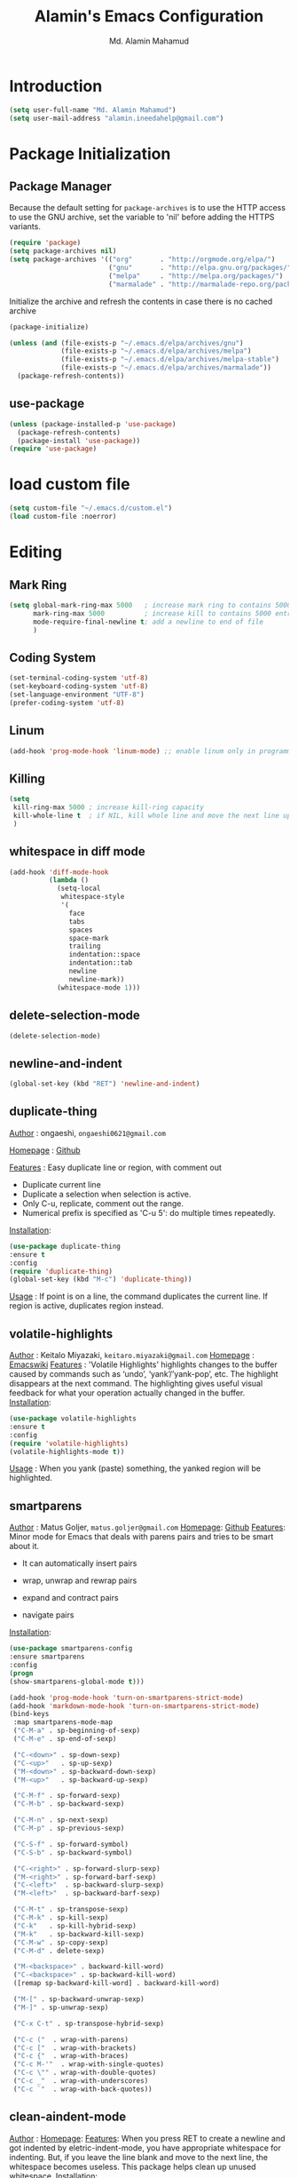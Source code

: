 #+TITLE: Alamin's Emacs Configuration
#+AUTHOR: Md. Alamin Mahamud
#+EMAIL: alamin.ineedahelp@gmail.com

#+STARTUP: overview indent inlineimages
#+OPTIONS: H:5 num:nil tags:nil toc:nil timestamp:t
#+LAYOUT: post
#+DESCRIPTION: Loading Emacs Configuration using org-babel
#+TAGS: emacs
#+CATEGORIES: editing

* Introduction

#+BEGIN_SRC emacs-lisp
  (setq user-full-name "Md. Alamin Mahamud")
  (setq user-mail-address "alamin.ineedahelp@gmail.com")
#+END_SRC

* Package Initialization
** Package Manager
#+IDEA: Howard Abrams, Build Fun Things
Because the default setting for =package-archives= is to use the HTTP access to use the GNU archive, set the variable to 'nil' before adding the HTTPS variants.
#+BEGIN_SRC emacs-lisp
  (require 'package)
  (setq package-archives nil)
  (setq package-archives '(("org"       . "http://orgmode.org/elpa/")
                           ("gnu"       . "http://elpa.gnu.org/packages/")
                           ("melpa"     . "http://melpa.org/packages/")
                           ("marmalade" . "http://marmalade-repo.org/packages/")))
#+END_SRC

Initialize the archive and refresh the contents in case there is no cached archive
#+BEGIN_SRC emacs-lisp
(package-initialize)

(unless (and (file-exists-p "~/.emacs.d/elpa/archives/gnu")
             (file-exists-p "~/.emacs.d/elpa/archives/melpa")
             (file-exists-p "~/.emacs.d/elpa/archives/melpa-stable")
             (file-exists-p "~/.emacs.d/elpa/archives/marmalade"))
  (package-refresh-contents))
#+END_SRC

** use-package
#+BEGIN_SRC emacs-lisp
  (unless (package-installed-p 'use-package)
    (package-refresh-contents)
    (package-install 'use-package))
  (require 'use-package)
#+END_SRC

* load custom file
#+BEGIN_SRC emacs-lisp
  (setq custom-file "~/.emacs.d/custom.el")
  (load custom-file :noerror)
#+END_SRC
* Editing
** Mark Ring
#+BEGIN_SRC emacs-lisp
  (setq global-mark-ring-max 5000   ; increase mark ring to contains 5000 entries
        mark-ring-max 5000          ; increase kill to contains 5000 entries
        mode-require-final-newline t; add a newline to end of file
        )
#+END_SRC
** Coding System
#+BEGIN_SRC emacs-lisp
(set-terminal-coding-system 'utf-8)
(set-keyboard-coding-system 'utf-8)
(set-language-environment "UTF-8")
(prefer-coding-system 'utf-8)
#+END_SRC
** Linum
#+BEGIN_SRC emacs-lisp
(add-hook 'prog-mode-hook 'linum-mode) ;; enable linum only in programming modes
#+END_SRC
** Killing
#+BEGIN_SRC emacs-lisp
(setq
 kill-ring-max 5000 ; increase kill-ring capacity
 kill-whole-line t  ; if NIL, kill whole line and move the next line up
 )
#+END_SRC
** whitespace in diff mode
#+BEGIN_SRC emacs-lisp
  (add-hook 'diff-mode-hook
            (lambda ()
              (setq-local
               whitespace-style
               '(
                 face
                 tabs
                 spaces
                 space-mark
                 trailing
                 indentation::space
                 indentation::tab
                 newline
                 newline-mark))
              (whitespace-mode 1)))
#+END_SRC
** delete-selection-mode
#+BEGIN_SRC emacs-lisp
(delete-selection-mode)
#+END_SRC
** newline-and-indent
#+BEGIN_SRC emacs-lisp
(global-set-key (kbd "RET") 'newline-and-indent)
#+END_SRC
** duplicate-thing
_Author_      : ongaeshi, =ongaeshi0621@gmail.com=

_Homepage_    : [[https://github.com/ongaeshi/duplicate-thing][Github]]

_Features_    : Easy duplicate line or region, with comment out
- Duplicate current line
- Duplicate a selection when selection is active.
- Only C-u, replicate, comment out the range.
- Numerical prefix is specified as 'C-u 5': do multiple times repeatedly.

_Installation_:
#+BEGIN_SRC emacs-lisp
(use-package duplicate-thing
:ensure t
:config
(require 'duplicate-thing)
(global-set-key (kbd "M-c") 'duplicate-thing))
#+END_SRC

_Usage_       : If point is on a line, the command duplicates the current line. If region is active, duplicates region instead.

** volatile-highlights
_Author_      : Keitalo Miyazaki, =keitaro.miyazaki@gmail.com=
_Homepage_    : [[http://www.emacswiki.org/emacs/VolatileHighlights][Emacswiki]]
_Features_    : 'Volatile Highlights' highlights changes to the buffer caused by commands such as ‘undo’, ‘yank’/’yank-pop’, etc. The highlight disappears at the next command. The highlighting gives useful visual feedback for what your operation actually changed in the buffer.
_Installation_:
#+BEGIN_SRC emacs-lisp
(use-package volatile-highlights
:ensure t
:config
(require 'volatile-highlights)
(volatile-highlights-mode t))
#+END_SRC
_Usage_       : When you yank (paste) something, the yanked region will be highlighted.

** smartparens
_Author_  : Matus Goljer, =matus.goljer@gmail.com=
_Homepage_: [[https://github.com/Fuco1/smartparens][Github]]
_Features_: Minor mode for Emacs that deals with parens pairs and tries to be smart about it.
 - It can automatically insert pairs
[[https://github.com/Fuco1/smartparens/raw/master/images/smartparens-insert.gif]]
- wrap, unwrap and rewrap pairs
[[https://github.com/Fuco1/smartparens/raw/master/images/smartparens-wrap.gif]]
- expand and contract pairs
[[https://github.com/Fuco1/smartparens/raw/master/images/smartparens-slurp.gif]]
- navigate pairs
[[https://github.com/Fuco1/smartparens/raw/master/images/smartparens-navigate.gif]]
_Installation_:
#+BEGIN_SRC emacs-lisp
(use-package smartparens-config
:ensure smartparens
:config
(progn
(show-smartparens-global-mode t)))

(add-hook 'prog-mode-hook 'turn-on-smartparens-strict-mode)
(add-hook 'markdown-mode-hook 'turn-on-smartparens-strict-mode)
(bind-keys
 :map smartparens-mode-map
 ("C-M-a" . sp-beginning-of-sexp)
 ("C-M-e" . sp-end-of-sexp)

 ("C-<down>" . sp-down-sexp)
 ("C-<up>"   . sp-up-sexp)
 ("M-<down>" . sp-backward-down-sexp)
 ("M-<up>"   . sp-backward-up-sexp)

 ("C-M-f" . sp-forward-sexp)
 ("C-M-b" . sp-backward-sexp)

 ("C-M-n" . sp-next-sexp)
 ("C-M-p" . sp-previous-sexp)

 ("C-S-f" . sp-forward-symbol)
 ("C-S-b" . sp-backward-symbol)

 ("C-<right>" . sp-forward-slurp-sexp)
 ("M-<right>" . sp-forward-barf-sexp)
 ("C-<left>"  . sp-backward-slurp-sexp)
 ("M-<left>"  . sp-backward-barf-sexp)

 ("C-M-t" . sp-transpose-sexp)
 ("C-M-k" . sp-kill-sexp)
 ("C-k"   . sp-kill-hybrid-sexp)
 ("M-k"   . sp-backward-kill-sexp)
 ("C-M-w" . sp-copy-sexp)
 ("C-M-d" . delete-sexp)

 ("M-<backspace>" . backward-kill-word)
 ("C-<backspace>" . sp-backward-kill-word)
 ([remap sp-backward-kill-word] . backward-kill-word)

 ("M-[" . sp-backward-unwrap-sexp)
 ("M-]" . sp-unwrap-sexp)

 ("C-x C-t" . sp-transpose-hybrid-sexp)

 ("C-c ("  . wrap-with-parens)
 ("C-c ["  . wrap-with-brackets)
 ("C-c {"  . wrap-with-braces)
 ("C-c M-'"  . wrap-with-single-quotes)
 ("C-c \"" . wrap-with-double-quotes)
 ("C-c _"  . wrap-with-underscores)
 ("C-c `"  . wrap-with-back-quotes))
#+END_SRC
** clean-aindent-mode
_Author_  :
_Homepage_:
_Features_:
When you press RET to create a newline and got indented by eletric-indent-mode, you have appropriate whitespace for indenting. But, if you leave the line blank and move to the next line, the whitespace becomes useless. This package helps clean up unused whitespace.
_Installation_:
#+BEGIN_SRC emacs-lisp
(use-package clean-aindent-mode
:ensure t
:config
(require 'clean-aindent-mode))

(add-hook 'prog-mode-hook 'clean-aindent-mode)
#+END_SRC
_Usage_:
Automatically cleanup whitespaced on moving up/down
** undo-tree
_Author_:
_Homepage_:
_Features_:
undo-tree allows you to visual the whole history of your editing in a
tree. It also provides regular undo/redo behaviours in other
editors. undo-tree can even provide a diff between two different
states. Highly recommended.
[[https://tuhdo.github.io/static/part3/undo-tree.jpg]]
_Installation_:
#+BEGIN_SRC emacs-lisp
(use-package undo-tree
:ensure t
:config
(require 'undo-tree)
(global-undo-tree-mode))
#+END_SRC
_Usage_:
undo =C-/=
redo =C-_=
see undo tree =C-x u=
** yasnippet
_Author_:
_Homepage_: [[https://github.com/joaotavora/yasnippet][Github]]
_Features_: YASnippet is a template system for Emacs. It allows you to type an abbreviation and automatically expand it into function templates. Bundled language templates include: C, C++, C#, Perl, Python, Ruby, SQL, LaTeX, HTML, CSS and more. The snippet syntax is inspired from TextMate's syntax, you can even import most TextMate templates to YASnippet. Watch a demo on YouTube.
_Installation_:
#+BEGIN_SRC emacs-lisp
(use-package yasnippet
:ensure t
:config
(require 'yasnippet)
(yas-global-mode 1))
#+END_SRC
_usage_:
** Origami
_author_:
_homepage_: [[https://github.com/gregsexton/origami.el]]
_features_:
text-folding minor mode
[[https://camo.githubusercontent.com/c5f625fcf6bdeda0381ee5370026c7027433d1d7/687474703a2f2f7777772e67726567736578746f6e2e6f72672f696d616765732f6f726967616d692d73637265656e2e706e67]]

_installation_:
#+BEGIN_SRC emacs-lisp
  (use-package origami
  :ensure t
  :config
  (require 'origami)
  (add-hook 'prog-mode-hook 'origami-mode)
  (define-key origami-mode-map (kbd "C-c f") 'origami-recursively-toggle-node)
  (define-key origami-mode-map (kbd "C-c F") 'origami-toggle-all-nodes))
#+END_SRC
_usage_:

** Rebox2
#+BEGIN_SRC emacs-lisp
(use-package rebox2
:ensure t
:config
(rebox-mode) 1)
#+END_SRC

** dtrt-indent
#+BEGIN_SRC emacs-lisp
(use-package dtrt-indent
  :ensure t
:init
  (dtrt-indent-mode 1)
  (setq dtrt-indent-verbosity 0))
#+END_SRC
** ws-butler
#+BEGIN_SRC emacs-lisp
(use-package ws-butler
:ensure t
  :init
  (add-hook 'prog-mode-hook 'ws-butler-mode)
  (add-hook 'text-mode 'ws-butler-mode)
  (add-hook 'fundamental-mode 'ws-butler-mode))
#+END_SRC
** comment-dwim-2
_author_:
_homepage_: [[https://github.com/remyferre/comment-dwim-2]]
_features_:
comment-dwim-2 is a replacement for the Emacs' built-in command comment-dwim which includes more comment features, including:

+ commenting/uncommenting the current line (or region, if active)
+ inserting an inline comment
+ killing the inline comment
+ reindenting the inline comment
#+BEGIN_SRC emacs-lisp
  (use-package comment-dwim-2
  :ensure t
  :config
  (global-set-key (kbd "M-;") 'comment-dwim-2))
#+END_SRC

** anzu mode
(use-package anzu
:ensure t
  :init
  (global-anzu-mode)
  (global-set-key (kbd "M-%") 'anzu-query-replace)
  (global-set-key (kbd "C-M-%") 'anzu-query-replace-regexp))
** iedit
_author_:
_homepage_: https://github.com/victorhge/iedit
_features_:
edit one occurrence of some text in a buffer (possibly narrowed) or region, and simultaneously have other occurrences edited in the same way, with visual feedback as you type.
#+BEGIN_SRC emacs-lisp
(use-package iedit
  :bind (("C-;" . iedit-mode))
  :init
  (setq iedit-toggle-key-default nil))
#+END_SRC
_usage_:
Normal work flow of Iedit mode is like:

- Move to certain point and press C-; (The default key binding). All occurrences of a symbol, string or a region in the buffer are highlighted corresponding to the thing under the point, current mark and prefix argument. Refer to the document of `iedit-mode’ for details.
- Edit one of the occurrences The change is applied to other occurrences simultaneously.
- Finish - by pressing C-; again
** function-args
#+BEGIN_SRC emacs-lisp
(use-package function-args
:ensure t
:config
(require 'function-args)
(fa-config-default)
)
#+END_SRC
** sentences end with single space
(setq sentence-end-double-space nil)
** Revert buffer
#+BEGIN_SRC emacs-lisp
(global-set-key (kbd "<f8>") 'revert-buffer)
#+END_SRC
** UTF-8
#+BEGIN_SRC emacs-lisp
(prefer-coding-system 'utf-8)
(when (display-graphic-p)
  (setq x-select-request-type '(UTF8_STRING COMPOUND_TEXT TEXT STRING)))
#+END_SRC
* Convenience
** Replace yes with y
#+BEGIN_SRC emacs-lisp
(fset 'yes-or-no-p 'y-or-n-p)
#+END_SRC
** workgroups2
** Highlight current line
#+BEGIN_SRC emacs-lisp
(global-hl-line-mode)
#+END_SRC

* Things to Consider
** A Secure Emacs Environment - Build Fun Things
** Modernizing Emacs - Howard Abrams
** Emacs Enhancement - Howard Abrams
Load up a collection of enhancement to Emacs Lisp, including [[https://github.com/magnars/dash.el][dash]], [[https://github.com/magnars/s.el][s]] for string manipulation, and [[https://github.com/rejeep/f.el][f]] for file manipulation.
